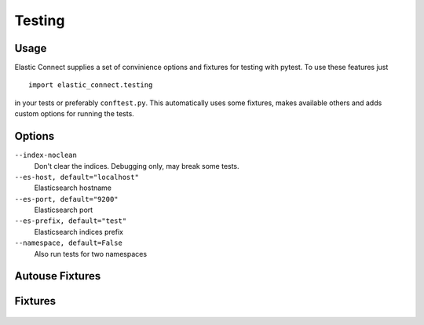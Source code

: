 #######
Testing
#######

   .. toctree::
      :maxdepth: 2

Usage
=====

Elastic Connect supplies a set of convinience options and fixtures for testing with pytest.
To use these features just
::

   import elastic_connect.testing

in your tests or preferably ``conftest.py``. This automatically uses some fixtures, makes available others and adds
custom options for running the tests.

Options
=======

``--index-noclean``
   Don't clear the indices. Debugging only, may break some tests.

``--es-host, default="localhost"``
   Elasticsearch hostname

``--es-port, default="9200"``
   Elasticsearch port

``--es-prefix, default="test"``
   Elasticsearch indices prefix

``--namespace, default=False``
   Also run tests for two namespaces

Autouse Fixtures
================
   .. autofunction:: elastic_connect.testing.fix_es

   .. autofunction:: elastic_connect.testing.prefix_indices

Fixtures
========
   .. autofunction:: elastic_connect.testing.fix_index

   .. autofunction:: elastic_connect.testing.second_namespace
